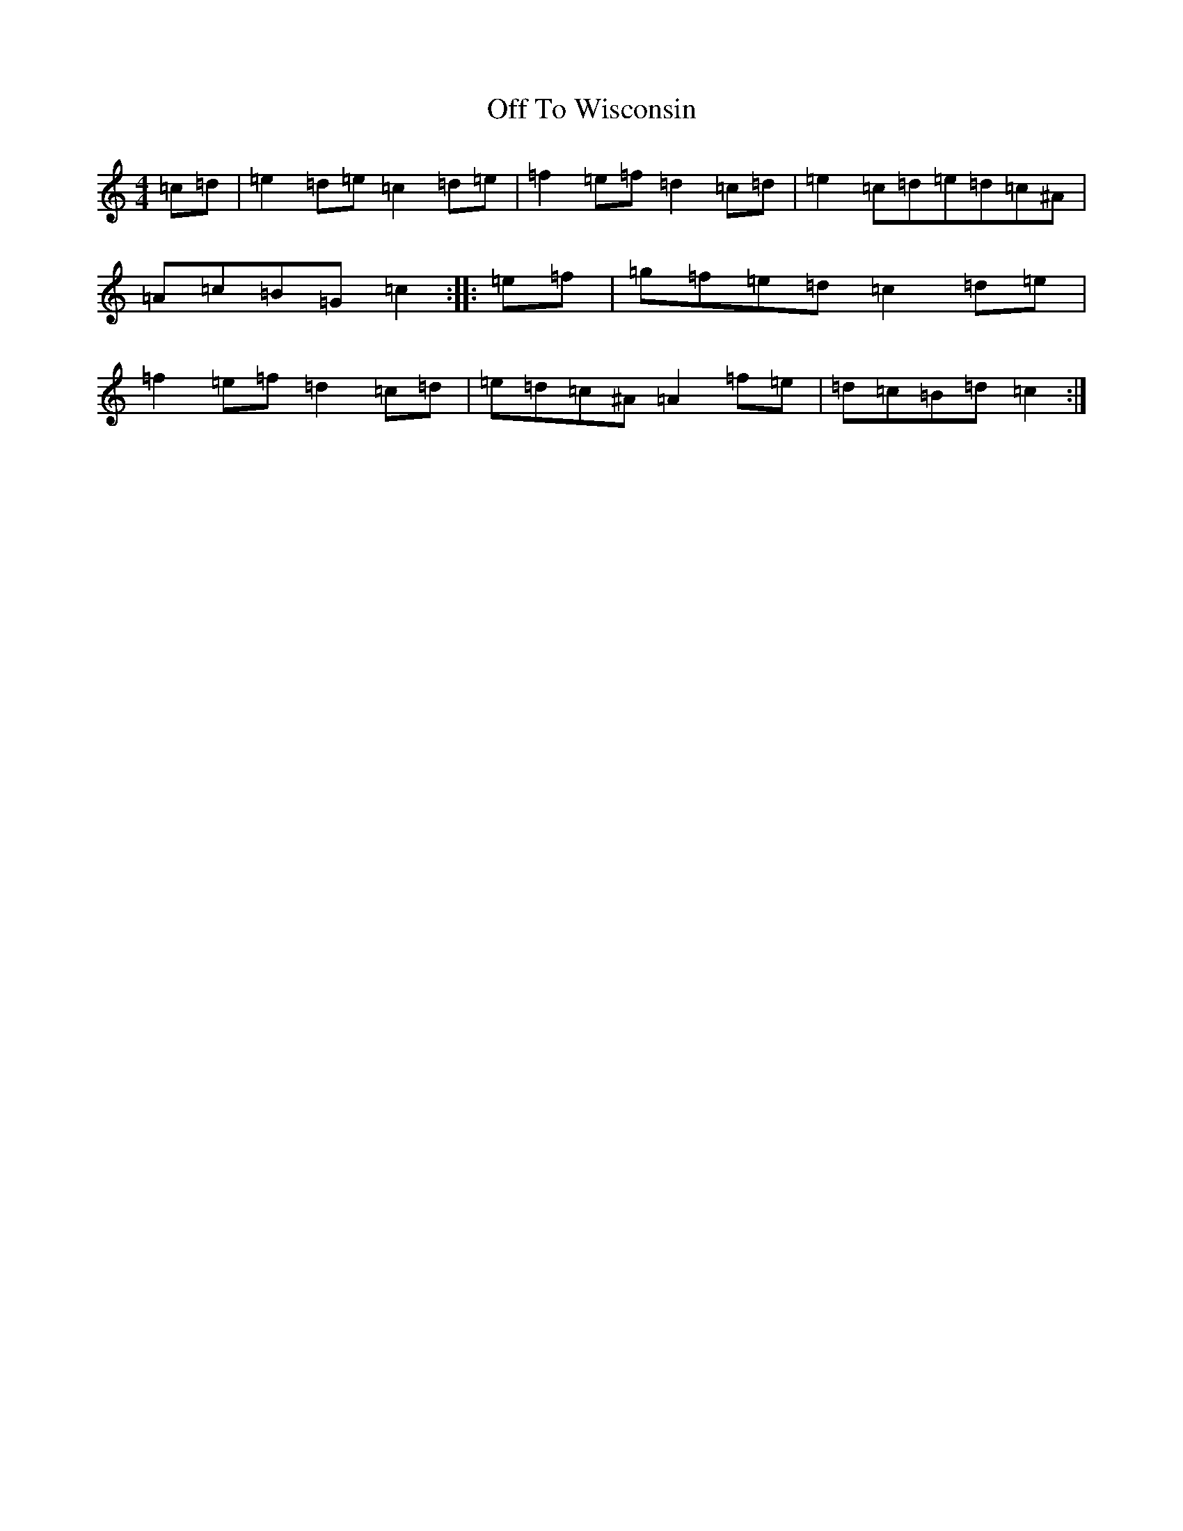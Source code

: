 X: 15864
T: Off To Wisconsin
S: https://thesession.org/tunes/12201#setting12201
Z: D Major
R: reel
M: 4/4
L: 1/8
K: C Major
=c=d|=e2=d=e=c2=d=e|=f2=e=f=d2=c=d|=e2=c=d=e=d=c^A|=A=c=B=G=c2:||:=e=f|=g=f=e=d=c2=d=e|=f2=e=f=d2=c=d|=e=d=c^A=A2=f=e|=d=c=B=d=c2:|
